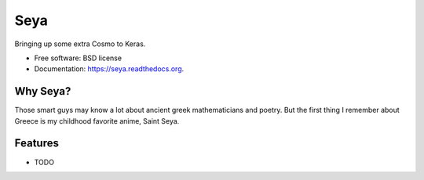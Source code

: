 ===============================
Seya
===============================

.. image:: https://img.shields.io/travis/edersantana/seya.svg
        :target: https://travis-ci.org/edersantana/seya

.. image:: https://img.shields.io/pypi/v/seya.svg
        :target: https://pypi.python.org/pypi/seya


Bringing up some extra Cosmo to Keras.

* Free software: BSD license
* Documentation: https://seya.readthedocs.org.

Why Seya?
--------
Those smart guys may know a lot about ancient greek mathematicians and poetry. But the first thing I remember about Greece is my childhood favorite anime, Saint Seya.

Features
--------

* TODO
